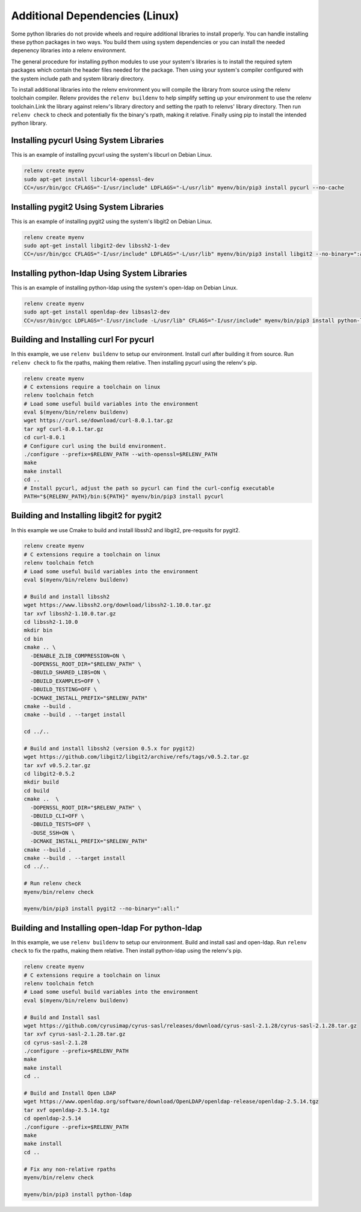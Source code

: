 Additional Dependencies (Linux)
-------------------------------

Some python libraries do not provide wheels and require additional libraries to
install properly. You can handle installing these python packages in two ways.
You build them using system dependencies or you can install the needed
depenency libraries into a relenv environment.

The general procedure for installing python modules to use your system's
libraries is to install the required sytem packages which contain the header
files needed for the package. Then using your system's compiler configured with
the system include path and system librariy directory.

To install additional libraries into the relenv environment you will compile
the library from source using the relenv toolchain compiler. Relenv provides
the ``relenv buildenv`` to help simplify setting up your environment to use the
relenv toolchain.Link the library against relenv's library directory and
setting the rpath to relenvs' library directory. Then run ``relenv check`` to
check and potentially fix the binary's rpath, making it relative. Finally using
pip to install the intended python library.


Installing pycurl Using System Libraries
========================================

This is an example of installing pycurl using the system's libcurl on Debian Linux.

.. code-block:: bash

   relenv create myenv
   sudo apt-get install libcurl4-openssl-dev
   CC=/usr/bin/gcc CFLAGS="-I/usr/include" LDFLAGS="-L/usr/lib" myenv/bin/pip3 install pycurl --no-cache


Installing pygit2 Using System Libraries
========================================

This is an example of installing pygit2 using the system's libgit2 on Debian Linux.

.. code-block:: bash

   relenv create myenv
   sudo apt-get install libgit2-dev libssh2-1-dev
   CC=/usr/bin/gcc CFLAGS="-I/usr/include" LDFLAGS="-L/usr/lib" myenv/bin/pip3 install libgit2 --no-binary=":all:"



Installing python-ldap Using System Libraries
================================================

This is an example of installing python-ldap using the system's open-ldap on Debian Linux.

.. code-block:: bash

   relenv create myenv
   sudo apt-get install openldap-dev libsasl2-dev
   CC=/usr/bin/gcc LDFLAGS="-I/usr/include -L/usr/lib" CFLAGS="-I/usr/include" myenv/bin/pip3 install python-ldap



Building and Installing curl For pycurl
=======================================

In this example, we use ``relenv buildenv`` to setup our environment. Install
curl after building it from source. Run ``relenv check`` to fix the rpaths,
making them relative. Then installing pycurl using the relenv's pip.

.. code-block:: bash

   relenv create myenv
   # C extensions require a toolchain on linux
   relenv toolchain fetch
   # Load some useful build variables into the environment
   eval $(myenv/bin/relenv buildenv)
   wget https://curl.se/download/curl-8.0.1.tar.gz
   tar xgf curl-8.0.1.tar.gz
   cd curl-8.0.1
   # Configure curl using the build environment.
   ./configure --prefix=$RELENV_PATH --with-openssl=$RELENV_PATH
   make
   make install
   cd ..
   # Install pycurl, adjust the path so pycurl can find the curl-config executable
   PATH="${RELENV_PATH}/bin:${PATH}" myenv/bin/pip3 install pycurl



Building and Installing libgit2 for pygit2
==========================================

In this example we use Cmake to build and install libssh2 and libgit2,
pre-requsits for pygit2.

.. code-block:: bash

   relenv create myenv
   # C extensions require a toolchain on linux
   relenv toolchain fetch
   # Load some useful build variables into the environment
   eval $(myenv/bin/relenv buildenv)

   # Build and install libssh2
   wget https://www.libssh2.org/download/libssh2-1.10.0.tar.gz
   tar xvf libssh2-1.10.0.tar.gz
   cd libssh2-1.10.0
   mkdir bin
   cd bin
   cmake .. \
     -DENABLE_ZLIB_COMPRESSION=ON \
     -DOPENSSL_ROOT_DIR="$RELENV_PATH" \
     -DBUILD_SHARED_LIBS=ON \
     -DBUILD_EXAMPLES=OFF \
     -DBUILD_TESTING=OFF \
     -DCMAKE_INSTALL_PREFIX="$RELENV_PATH"
   cmake --build .
   cmake --build . --target install

   cd ../..

   # Build and install libssh2 (version 0.5.x for pygit2)
   wget https://github.com/libgit2/libgit2/archive/refs/tags/v0.5.2.tar.gz
   tar xvf v0.5.2.tar.gz
   cd libgit2-0.5.2
   mkdir build
   cd build
   cmake ..  \
     -DOPENSSL_ROOT_DIR="$RELENV_PATH" \
     -DBUILD_CLI=OFF \
     -DBUILD_TESTS=OFF \
     -DUSE_SSH=ON \
     -DCMAKE_INSTALL_PREFIX="$RELENV_PATH"
   cmake --build .
   cmake --build . --target install
   cd ../..

   # Run relenv check
   myenv/bin/relenv check

   myenv/bin/pip3 install pygit2 --no-binary=":all:"



Building and Installing open-ldap For python-ldap
=================================================

In this example, we use ``relenv buildenv`` to setup our environment. Build and
install sasl and open-ldap. Run ``relenv check`` to fix the rpaths, making them
relative. Then install python-ldap using the relenv's pip.

.. code-block:: bash

   relenv create myenv
   # C extensions require a toolchain on linux
   relenv toolchain fetch
   # Load some useful build variables into the environment
   eval $(myenv/bin/relenv buildenv)

   # Build and Install sasl
   wget https://github.com/cyrusimap/cyrus-sasl/releases/download/cyrus-sasl-2.1.28/cyrus-sasl-2.1.28.tar.gz
   tar xvf cyrus-sasl-2.1.28.tar.gz
   cd cyrus-sasl-2.1.28
   ./configure --prefix=$RELENV_PATH
   make
   make install
   cd ..

   # Build and Install Open LDAP
   wget https://www.openldap.org/software/download/OpenLDAP/openldap-release/openldap-2.5.14.tgz
   tar xvf openldap-2.5.14.tgz
   cd openldap-2.5.14
   ./configure --prefix=$RELENV_PATH
   make
   make install
   cd ..

   # Fix any non-relative rpaths
   myenv/bin/relenv check

   myenv/bin/pip3 install python-ldap



